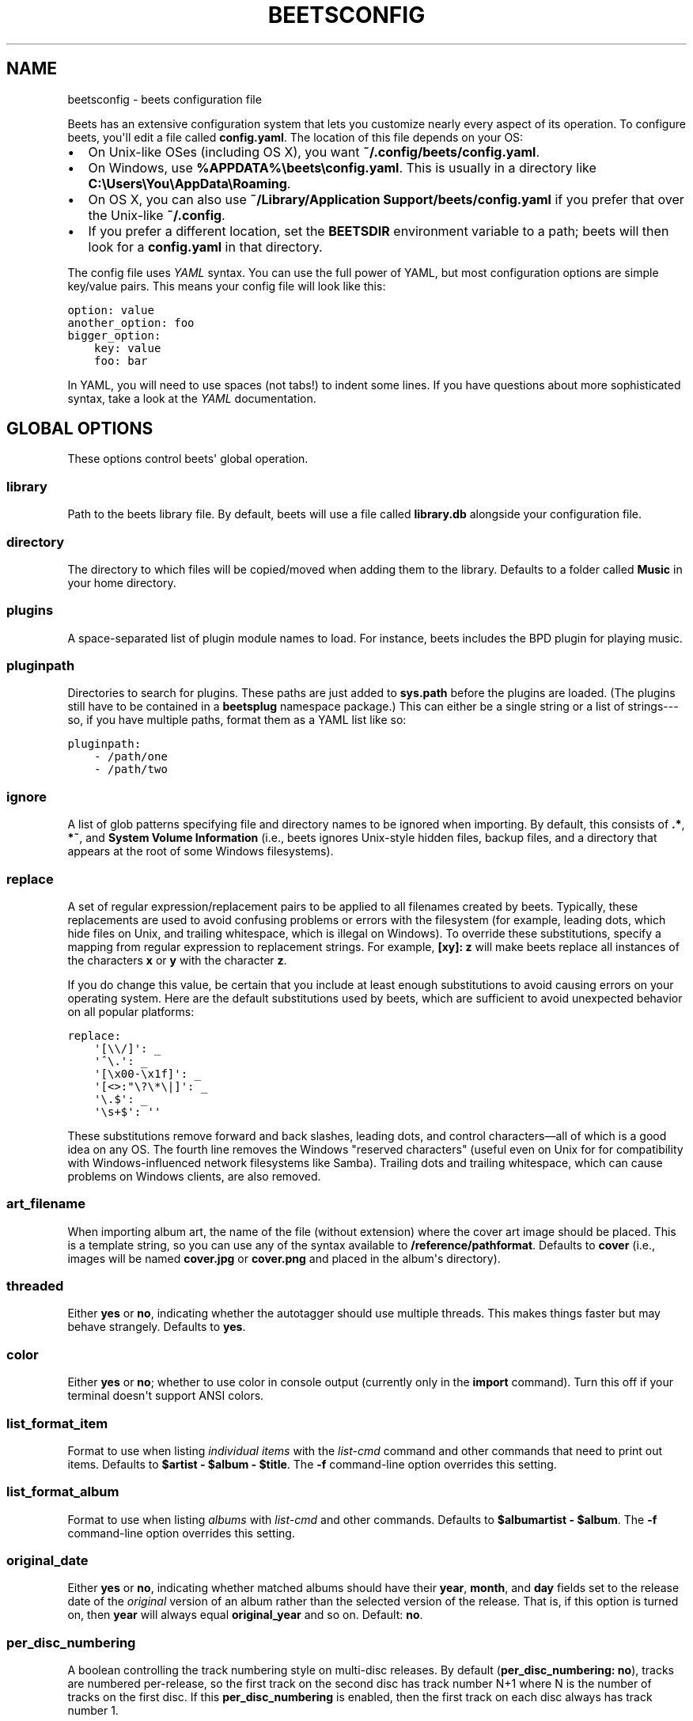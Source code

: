 .TH "BEETSCONFIG" "5" "August 27, 2013" "1.2" "beets"
.SH NAME
beetsconfig \- beets configuration file
.
.nr rst2man-indent-level 0
.
.de1 rstReportMargin
\\$1 \\n[an-margin]
level \\n[rst2man-indent-level]
level margin: \\n[rst2man-indent\\n[rst2man-indent-level]]
-
\\n[rst2man-indent0]
\\n[rst2man-indent1]
\\n[rst2man-indent2]
..
.de1 INDENT
.\" .rstReportMargin pre:
. RS \\$1
. nr rst2man-indent\\n[rst2man-indent-level] \\n[an-margin]
. nr rst2man-indent-level +1
.\" .rstReportMargin post:
..
.de UNINDENT
. RE
.\" indent \\n[an-margin]
.\" old: \\n[rst2man-indent\\n[rst2man-indent-level]]
.nr rst2man-indent-level -1
.\" new: \\n[rst2man-indent\\n[rst2man-indent-level]]
.in \\n[rst2man-indent\\n[rst2man-indent-level]]u
..
.\" Man page generated from reStructuredText.
.
.sp
Beets has an extensive configuration system that lets you customize nearly
every aspect of its operation. To configure beets, you\(aqll edit a file called
\fBconfig.yaml\fP. The location of this file depends on your OS:
.INDENT 0.0
.IP \(bu 2
On Unix\-like OSes (including OS X), you want \fB~/.config/beets/config.yaml\fP.
.IP \(bu 2
On Windows, use \fB%APPDATA%\ebeets\econfig.yaml\fP. This is usually in a
directory like \fBC:\eUsers\eYou\eAppData\eRoaming\fP.
.IP \(bu 2
On OS X, you can also use \fB~/Library/Application Support/beets/config.yaml\fP
if you prefer that over the Unix\-like \fB~/.config\fP.
.IP \(bu 2
If you prefer a different location, set the \fBBEETSDIR\fP environment variable
to a path; beets will then look for a \fBconfig.yaml\fP in that directory.
.UNINDENT
.sp
The config file uses \fI\%YAML\fP syntax. You can use the full power of YAML, but
most configuration options are simple key/value pairs. This means your config
file will look like this:
.sp
.nf
.ft C
option: value
another_option: foo
bigger_option:
    key: value
    foo: bar
.ft P
.fi
.sp
In YAML, you will need to use spaces (not tabs!) to indent some lines. If you
have questions about more sophisticated syntax, take a look at the \fI\%YAML\fP
documentation.
.SH GLOBAL OPTIONS
.sp
These options control beets\(aq global operation.
.SS library
.sp
Path to the beets library file. By default, beets will use a file called
\fBlibrary.db\fP alongside your configuration file.
.SS directory
.sp
The directory to which files will be copied/moved when adding them to the
library. Defaults to a folder called \fBMusic\fP in your home directory.
.SS plugins
.sp
A space\-separated list of plugin module names to load. For instance, beets
includes the BPD plugin for playing music.
.SS pluginpath
.sp
Directories to search for plugins.  These paths are just added to \fBsys.path\fP
before the plugins are loaded. (The plugins still have to be contained in a
\fBbeetsplug\fP namespace package.) This can either be a single string or a list
of strings\-\-\-so, if you have multiple paths, format them as a YAML list like
so:
.sp
.nf
.ft C
pluginpath:
    \- /path/one
    \- /path/two
.ft P
.fi
.SS ignore
.sp
A list of glob patterns specifying file and directory names to be ignored when
importing. By default, this consists of \fB.*\fP,  \fB*~\fP, and \fBSystem Volume
Information\fP (i.e., beets ignores Unix\-style hidden files, backup files, and
a directory that appears at the root of some Windows filesystems).
.SS replace
.sp
A set of regular expression/replacement pairs to be applied to all filenames
created by beets. Typically, these replacements are used to avoid confusing
problems or errors with the filesystem (for example, leading dots, which hide
files on Unix, and trailing whitespace, which is illegal on Windows). To
override these substitutions, specify a mapping from regular expression to
replacement strings. For example, \fB[xy]: z\fP will make beets replace all
instances of the characters \fBx\fP or \fBy\fP with the character \fBz\fP.
.sp
If you do change this value, be certain that you include at least enough
substitutions to avoid causing errors on your operating system. Here are
the default substitutions used by beets, which are sufficient to avoid
unexpected behavior on all popular platforms:
.sp
.nf
.ft C
replace:
    \(aq[\e\e/]\(aq: _
    \(aq^\e.\(aq: _
    \(aq[\ex00\-\ex1f]\(aq: _
    \(aq[<>:"\e?\e*\e|]\(aq: _
    \(aq\e.$\(aq: _
    \(aq\es+$\(aq: \(aq\(aq
.ft P
.fi
.sp
These substitutions remove forward and back slashes, leading dots, and
control characters—all of which is a good idea on any OS. The fourth line
removes the Windows "reserved characters" (useful even on Unix for for
compatibility with Windows\-influenced network filesystems like Samba).
Trailing dots and trailing whitespace, which can cause problems on Windows
clients, are also removed.
.SS art_filename
.sp
When importing album art, the name of the file (without extension) where the
cover art image should be placed. This is a template string, so you can use any
of the syntax available to \fB/reference/pathformat\fP. Defaults to \fBcover\fP
(i.e., images will be named \fBcover.jpg\fP or \fBcover.png\fP and placed in the
album\(aqs directory).
.SS threaded
.sp
Either \fByes\fP or \fBno\fP, indicating whether the autotagger should use
multiple threads. This makes things faster but may behave strangely.
Defaults to \fByes\fP.
.SS color
.sp
Either \fByes\fP or \fBno\fP; whether to use color in console output (currently
only in the \fBimport\fP command). Turn this off if your terminal doesn\(aqt
support ANSI colors.
.SS list_format_item
.sp
Format to use when listing \fIindividual items\fP with the \fIlist\-cmd\fP
command and other commands that need to print out items. Defaults to
\fB$artist \- $album \- $title\fP. The \fB\-f\fP command\-line option overrides
this setting.
.SS list_format_album
.sp
Format to use when listing \fIalbums\fP with \fIlist\-cmd\fP and other
commands. Defaults to \fB$albumartist \- $album\fP. The \fB\-f\fP command\-line
option overrides this setting.
.SS original_date
.sp
Either \fByes\fP or \fBno\fP, indicating whether matched albums should have their
\fByear\fP, \fBmonth\fP, and \fBday\fP fields set to the release date of the
\fIoriginal\fP version of an album rather than the selected version of the release.
That is, if this option is turned on, then \fByear\fP will always equal
\fBoriginal_year\fP and so on. Default: \fBno\fP.
.SS per_disc_numbering
.sp
A boolean controlling the track numbering style on multi\-disc releases. By
default (\fBper_disc_numbering: no\fP), tracks are numbered per\-release, so the
first track on the second disc has track number N+1 where N is the number of
tracks on the first disc. If this \fBper_disc_numbering\fP is enabled, then the
first track on each disc always has track number 1.
.sp
If you enable \fBper_disc_numbering\fP, you will likely want to change your
\fI\%Path Format Configuration\fP also to include \fB$disc\fP before \fB$track\fP to make
filenames sort correctly in album directories. For example, you might want to
use a path format like this:
.sp
.nf
.ft C
paths:
    default: $albumartist/$album%aunique{}/$disc\-$track $title
.ft P
.fi
.SS terminal_encoding
.sp
The text encoding, as \fI\%known to Python\fP, to use for messages printed to the
standard output. By default, this is determined automatically from the locale
environment variables.
.SS clutter
.sp
When beets imports all the files in a directory, it tries to remove the
directory if it\(aqs empty. A directory is considered empty if it only contains
files whose names match the glob patterns in \fIclutter\fP, which should be a list
of strings. The default list consists of "Thumbs.DB" and ".DS_Store".
.SS max_filename_length
.sp
Set the maximum number of characters in a filename, after which names will be
truncated. By default, beets tries to ask the filesystem for the correct
maximum.
.SH IMPORTER OPTIONS
.sp
The options that control the \fIimport\-cmd\fP command are indented under the
\fBimport:\fP key. For example, you might have a section in your configuration
file that looks like this:
.sp
.nf
.ft C
import:
    write: yes
    copy: yes
    resume: no
.ft P
.fi
.sp
These options are available in this section:
.SS write
.sp
Either \fByes\fP or \fBno\fP, controlling whether metadata (e.g., ID3) tags are
written to files when using \fBbeet import\fP. Defaults to \fByes\fP. The \fB\-w\fP
and \fB\-W\fP command\-line options override this setting.
.SS copy
.sp
Either \fByes\fP or \fBno\fP, indicating whether to \fBcopy\fP files into the
library directory when using \fBbeet import\fP. Defaults to \fByes\fP.  Can be
overridden with the \fB\-c\fP and \fB\-C\fP command\-line options.
.sp
The option is ignored if \fBmove\fP is enabled (i.e., beets can move or
copy files but it doesn\(aqt make sense to do both).
.SS move
.sp
Either \fByes\fP or \fBno\fP, indicating whether to \fBmove\fP files into the
library directory when using \fBbeet import\fP.
Defaults to \fBno\fP.
.sp
The effect is similar to the \fBcopy\fP option but you end up with only
one copy of the imported file. ("Moving" works even across filesystems; if
necessary, beets will copy and then delete when a simple rename is
impossible.) Moving files can be risky—it\(aqs a good idea to keep a backup in
case beets doesn\(aqt do what you expect with your files.
.sp
This option \fIoverrides\fP \fBcopy\fP, so enabling it will always move
(and not copy) files. The \fB\-c\fP switch to the \fBbeet import\fP command,
however, still takes precedence.
.SS resume
.sp
Either \fByes\fP, \fBno\fP, or \fBask\fP. Controls whether interrupted imports
should be resumed. "Yes" means that imports are always resumed when
possible; "no" means resuming is disabled entirely; "ask" (the default)
means that the user should be prompted when resuming is possible. The \fB\-p\fP
and \fB\-P\fP flags correspond to the "yes" and "no" settings and override this
option.
.SS incremental
.sp
Either \fByes\fP or \fBno\fP, controlling whether imported directories are
recorded and whether these recorded directories are skipped.  This
corresponds to the \fB\-i\fP flag to \fBbeet import\fP.
.SS quiet_fallback
.sp
Either \fBskip\fP (default) or \fBasis\fP, specifying what should happen in
quiet mode (see the \fB\-q\fP flag to \fBimport\fP, above) when there is no
strong recommendation.
.SS none_rec_action
.sp
Either \fBask\fP (default), \fBasis\fP or \fBskip\fP. Specifies what should happen
during an interactive import session when there is no recommendation. Useful
when you are only interested in processing medium and strong recommendations
interactively.
.SS timid
.sp
Either \fByes\fP or \fBno\fP, controlling whether the importer runs in \fItimid\fP
mode, in which it asks for confirmation on every autotagging match, even the
ones that seem very close. Defaults to \fBno\fP. The \fB\-t\fP command\-line flag
controls the same setting.
.SS log
.sp
Specifies a filename where the importer\(aqs log should be kept.  By default,
no log is written. This can be overridden with the \fB\-l\fP flag to
\fBimport\fP.
.SS default_action
.sp
One of \fBapply\fP, \fBskip\fP, \fBasis\fP, or \fBnone\fP, indicating which option
should be the \fIdefault\fP when selecting an action for a given match. This is the
action that will be taken when you type return without an option letter. The
default is \fBapply\fP.
.SS languages
.sp
A list of locale names to search for preferred aliases. For example, setting
this to "en" uses the transliterated artist name "Pyotr Ilyich Tchaikovsky"
instead of the Cyrillic script for the composer\(aqs name when tagging from
MusicBrainz. Defaults to an empty list, meaning that no language is preferred.
.SS detail
.sp
Whether the importer UI should show detailed information about each match it
finds. When enabled, this mode prints out the title of every track, regardless
of whether it matches the original metadata. (The default behavior only shows
changes.) Default: \fBno\fP.
.SH MUSICBRAINZ OPTIONS
.sp
If you run your own \fI\%MusicBrainz\fP server, you can instruct beets to use it
instead of the main server. Use the \fBhost\fP and \fBratelimit\fP options under a
\fBmusicbrainz:\fP header, like so:
.sp
.nf
.ft C
musicbrainz:
    host: localhost
    ratelimit: 100
.ft P
.fi
.sp
The \fBhost\fP key, of course, controls the Web server that will be contacted by
beets (default: musicbrainz.org). The \fBratelimit\fP option, an integer,
controls the number of Web service requests per second (default: 1). \fBDo not
change the rate limit setting\fP if you\(aqre using the main MusicBrainz
server\-\-\-on this public server, you\(aqre \fI\%limited\fP to one request per second.
.SH AUTOTAGGER MATCHING OPTIONS
.sp
You can configure some aspects of the logic beets uses when automatically
matching MusicBrainz results under the \fBmatch:\fP section. To control how
\fItolerant\fP the autotagger is of differences, use the \fBstrong_rec_thresh\fP
option, which reflects the distance threshold below which beets will make a
"strong recommendation" that the metadata be used. Strong recommendations
are accepted automatically (except in "timid" mode), so you can use this to
make beets ask your opinion more or less often.
.sp
The threshold is a \fIdistance\fP value between 0.0 and 1.0, so you can think of it
as the opposite of a \fIsimilarity\fP value. For example, if you want to
automatically accept any matches above 90% similarity, use:
.sp
.nf
.ft C
match:
    strong_rec_thresh: 0.10
.ft P
.fi
.sp
The default strong recommendation threshold is 0.04.
.sp
The \fBmedium_rec_thresh\fP and \fBrec_gap_thresh\fP options work similarly. When a
match is above the \fImedium\fP recommendation threshold or the distance between it
and the next\-best match is above the \fIgap\fP threshold, the importer will suggest
that match but not automatically confirm it. Otherwise, you\(aqll see a list of
options to choose from.
.SS max_rec
.sp
As mentioned above, autotagger matches have \fIrecommendations\fP that control how
the UI behaves for a certain quality of match. The recommendation for a certain
match is based on the overall distance calculation. But you can also control
the recommendation when a specific distance penalty is applied by defining
\fImaximum\fP recommendations for each field:
.sp
To define maxima, use keys under \fBmax_rec:\fP in the \fBmatch\fP section. The
defaults are "medium" for missing and unmatched tracks and "strong" (i.e., no
maximum) for everything else:
.sp
.nf
.ft C
match:
    max_rec:
        missing_tracks: medium
        unmatched_tracks: medium
.ft P
.fi
.sp
If a recommendation is higher than the configured maximum and the indicated
penalty is applied, the recommendation is downgraded. The setting for
each field can be one of \fBnone\fP, \fBlow\fP, \fBmedium\fP or \fBstrong\fP. When the
maximum recommendation is \fBstrong\fP, no "downgrading" occurs. The available
penalty names here are:
.INDENT 0.0
.IP \(bu 2
source
.IP \(bu 2
artist
.IP \(bu 2
album
.IP \(bu 2
media
.IP \(bu 2
mediums
.IP \(bu 2
year
.IP \(bu 2
country
.IP \(bu 2
label
.IP \(bu 2
catalognum
.IP \(bu 2
albumdisambig
.IP \(bu 2
album_id
.IP \(bu 2
tracks
.IP \(bu 2
missing_tracks
.IP \(bu 2
unmatched_tracks
.IP \(bu 2
track_title
.IP \(bu 2
track_artist
.IP \(bu 2
track_index
.IP \(bu 2
track_length
.IP \(bu 2
track_id
.UNINDENT
.SS preferred
.sp
In addition to comparing the tagged metadata with the match metadata for
similarity, you can also specify an ordered list of preferred countries and
media types.
.sp
A distance penalty will be applied if the country or media type from the match
metadata doesn\(aqt match. The specified values are preferred in descending order
(i.e., the first item will be most preferred). Each item may be a regular
expression, and will be matched case insensitively. The number of media will
be stripped when matching preferred media (e.g. "2x" in "2xCD").
.sp
You can also tell the autotagger to prefer matches that have a release year
closest to the original year for an album.
.sp
Here\(aqs an example:
.sp
.nf
.ft C
match:
    preferred:
        countries: [\(aqUS\(aq, \(aqGB|UK\(aq]
        media: [\(aqCD\(aq, \(aqDigital Media|File\(aq]
        original_year: yes
.ft P
.fi
.sp
By default, none of these options are enabled.
.SS ignored
.sp
You can completely avoid matches that have certain penalties applied by adding
the penalty name to the \fBignored\fP setting:
.sp
.nf
.ft C
match:
    ignored: missing_tracks unmatched_tracks
.ft P
.fi
.sp
The available penalties are the same as those for the \fI\%max_rec\fP setting.
.SH PATH FORMAT CONFIGURATION
.sp
You can also configure the directory hierarchy beets uses to store music.
These settings appear under the \fBpaths:\fP key. Each string is a template
string that can refer to metadata fields like \fB$artist\fP or \fB$title\fP. The
filename extension is added automatically. At the moment, you can specify three
special paths: \fBdefault\fP for most releases, \fBcomp\fP for "various artist"
releases with no dominant artist, and \fBsingleton\fP for non\-album tracks. The
defaults look like this:
.sp
.nf
.ft C
paths:
    default: $albumartist/$album%aunique{}/$track $title
    singleton: Non\-Album/$artist/$title
    comp: Compilations/$album%aunique{}/$track $title
.ft P
.fi
.sp
Note the use of \fB$albumartist\fP instead of \fB$artist\fP; this ensure that albums
will be well\-organized. For more about these format strings, see
\fBpathformat\fP. The \fBaunique{}\fP function ensures that identically\-named
albums are placed in different directories; see \fIaunique\fP for details.
.sp
In addition to \fBdefault\fP, \fBcomp\fP, and \fBsingleton\fP, you can condition path
queries based on beets queries (see \fB/reference/query\fP). This means that a
config file like this:
.sp
.nf
.ft C
paths:
    albumtype:soundtrack: Soundtracks/$album/$track $title
.ft P
.fi
.sp
will place soundtrack albums in a separate directory. The queries are tested in
the order they appear in the configuration file, meaning that if an item matches
multiple queries, beets will use the path format for the \fIfirst\fP matching query.
.sp
Note that the special \fBsingleton\fP and \fBcomp\fP path format conditions are, in
fact, just shorthand for the explicit queries \fBsingleton:true\fP and
\fBcomp:true\fP. In contrast, \fBdefault\fP is special and has no query equivalent:
the \fBdefault\fP format is only used if no queries match.
.SH EXAMPLE
.sp
Here\(aqs an example file:
.sp
.nf
.ft C
library: /var/music.blb
directory: /var/mp3
path_format: $genre/$artist/$album/$track $title
import:
    copy: yes
    write: yes
    resume: ask
    quiet_fallback: skip
    timid: no
    log: beetslog.txt
ignore: .AppleDouble ._* *~ .DS_Store
art_filename: albumart
plugins: bpd
pluginpath: ~/beets/myplugins
threaded: yes
color: yes

paths:
    default: $genre/$albumartist/$album/$track $title
    singleton: Singletons/$artist \- $title
    comp: $genre/$album/$track $title
    albumtype:soundtrack: Soundtracks/$album/$track $title

bpd:
    host: 127.0.0.1
    port: 6600
    password: seekrit
.ft P
.fi
.sp
(That \fB[bpd]\fP section configures the optional \fBBPD\fP
plugin.)
.SH AUTHOR
Adrian Sampson
.SH COPYRIGHT
2012, Adrian Sampson
.\" Generated by docutils manpage writer.
.
